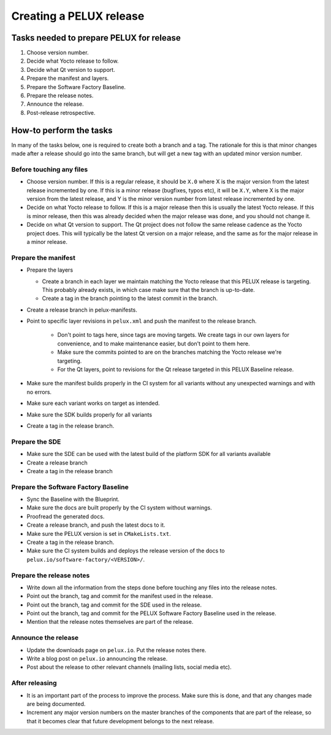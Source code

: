 Creating a PELUX release
========================

Tasks needed to prepare PELUX for release
-----------------------------------------
#. Choose version number.
#. Decide what Yocto release to follow.
#. Decide what Qt version to support.
#. Prepare the manifest and layers.
#. Prepare the Software Factory Baseline.
#. Prepare the release notes.
#. Announce the release.
#. Post-release retrospective.

How-to perform the tasks
------------------------
In many of the tasks below, one is required to create both a branch and a tag.
The rationale for this is that minor changes made after a release should go into
the same branch, but will get a new tag with an updated minor version number.

Before touching any files
^^^^^^^^^^^^^^^^^^^^^^^^^
* Choose version number. If this is a regular release, it should be ``X.0``
  where X is the major version from the latest release incremented by one.
  If this is a minor release (bugfixes, typos etc), it will be ``X.Y``, where X
  is the major version from the latest release, and Y is the minor version
  number from latest release incremented by one.
* Decide on what Yocto release to follow. If this is a major release then
  this is usually the latest Yocto release. If this is minor release, then
  this was already decided when the major release was done, and you should
  not change it.
* Decide on what Qt version to support. The Qt project does not follow the
  same release cadence as the Yocto project does. This will typically be the
  latest Qt version on a major release, and the same as for the major
  release in a minor release.

Prepare the manifest
^^^^^^^^^^^^^^^^^^^^
* Prepare the layers

  * Create a branch in each layer we maintain matching the Yocto release
    that this PELUX release is targeting. This probably already exists, in
    which case make sure that the branch is up-to-date.
  * Create a tag in the branch pointing to the latest commit in the branch.

* Create a release branch in pelux-manifests.
* Point to specific layer revisions in ``pelux.xml`` and push the manifest to
  the release branch.

    * Don't point to tags here, since tags are moving targets. We create
      tags in our own layers for convenience, and to make maintenance
      easier, but don't point to them here.
    * Make sure the commits pointed to are on the branches matching the
      Yocto release we're targeting.
    * For the Qt layers, point to revisions for the Qt release targeted in
      this PELUX Baseline release.

* Make sure the manifest builds properly in the CI system for all variants
  without any unexpected warnings and with no errors.
* Make sure each variant works on target as intended.
* Make sure the SDK builds properly for all variants
* Create a tag in the release branch.

Prepare the SDE
^^^^^^^^^^^^^^^
* Make sure the SDE can be used with the latest build of the platform SDK for
  all variants available
* Create a release branch
* Create a tag in the release branch

Prepare the Software Factory Baseline
^^^^^^^^^^^^^^^^^^^^^^^^^^^^^^^^^^^^^
* Sync the Baseline with the Blueprint.
* Make sure the docs are built properly by the CI system without warnings.
* Proofread the generated docs.
* Create a release branch, and push the latest docs to it.
* Make sure the PELUX version is set in ``CMakeLists.txt``.
* Create a tag in the release branch.
* Make sure the CI system builds and deploys the release version of the docs to
  ``pelux.io/software-factory/<VERSION>/``.

Prepare the release notes
^^^^^^^^^^^^^^^^^^^^^^^^^
* Write down all the information from the steps done before touching any
  files into the release notes.
* Point out the branch, tag and commit for the manifest used in the release.
* Point out the branch, tag and commit for the SDE used in the release.
* Point out the branch, tag and commit for the PELUX Software Factory
  Baseline used in the release.
* Mention that the release notes themselves are part of the release.

Announce the release
^^^^^^^^^^^^^^^^^^^^
* Update the downloads page on ``pelux.io``. Put the release notes there.
* Write a blog post on ``pelux.io`` announcing the release.
* Post about the release to other relevant channels (mailing lists, social media
  etc).

After releasing
^^^^^^^^^^^^^^^
* It is an important part of the process to improve the process. Make sure this
  is done, and that any changes made are being documented.
* Increment any major version numbers on the master branches of the components
  that are part of the release, so that it becomes clear that future development
  belongs to the next release.

.. tags:: howto
